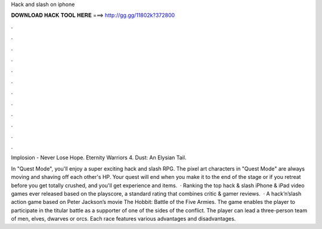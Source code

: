 Hack and slash on iphone



𝐃𝐎𝐖𝐍𝐋𝐎𝐀𝐃 𝐇𝐀𝐂𝐊 𝐓𝐎𝐎𝐋 𝐇𝐄𝐑𝐄 ===> http://gg.gg/11802k?372800



.



.



.



.



.



.



.



.



.



.



.



.

Implosion - Never Lose Hope. Eternity Warriors 4. Dust: An Elysian Tail.

In "Quest Mode", you'll enjoy a super exciting hack and slash RPG. The pixel art characters in "Quest Mode" are always moving and shaving off each other's HP. Your quest will end when you make it to the end of the stage or if you retreat before you get totally crushed, and you'll get experience and items.  · Ranking the top hack & slash iPhone & iPad video games ever released based on the playscore, a standard rating that combines critic & gamer reviews.  · A hack’n’slash action game based on Peter Jackson’s movie The Hobbit: Battle of the Five Armies. The game enables the player to participate in the titular battle as a supporter of one of the sides of the conflict. The player can lead a three-person team of men, elves, dwarves or orcs. Each race features various advantages and disadvantages.
